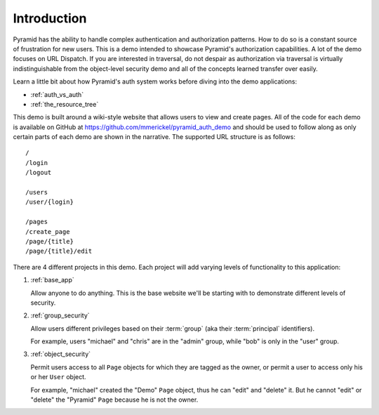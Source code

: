 ============
Introduction
============

Pyramid has the ability to handle complex authentication and authorization
patterns. How to do so is a constant source of frustration for new users.
This is a demo intended to showcase Pyramid's authorization capabilities.
A lot of the demo focuses on URL Dispatch. If you are interested in
traversal, do not despair as authorization via traversal is virtually
indistinguishable from the object-level security demo and all of the
concepts learned transfer over easily.

Learn a little bit about how Pyramid's auth system works before diving
into the demo applications:

* :ref:`auth_vs_auth`
* :ref:`the_resource_tree`

This demo is built around a wiki-style website that allows users to view
and create pages. All of the code for each demo is available on GitHub
at `<https://github.com/mmerickel/pyramid_auth_demo>`__ and should be used
to follow along as only certain parts of each demo are shown in the
narrative. The supported URL structure is as follows::

   /
   /login
   /logout

   /users
   /user/{login}

   /pages
   /create_page
   /page/{title}
   /page/{title}/edit

There are 4 different projects in this demo. Each project will add varying
levels of functionality to this application:

#. :ref:`base_app`

   Allow anyone to do anything. This is the base website we'll be starting
   with to demonstrate different levels of security.

#. :ref:`group_security`

   Allow users different privileges based on their :term:`group` (aka
   their :term:`principal` identifiers).

   For example, users "michael" and "chris" are in the "admin" group, while
   "bob" is only in the "user" group.

#. :ref:`object_security`

   Permit users access to all ``Page`` objects for which they are tagged
   as the owner, or permit a user to access only his or her ``User`` object.

   For example, "michael" created the "Demo" ``Page`` object, thus he can
   "edit" and "delete" it. But he cannot "edit" or "delete" the "Pyramid"
   ``Page`` because he is not the owner.
